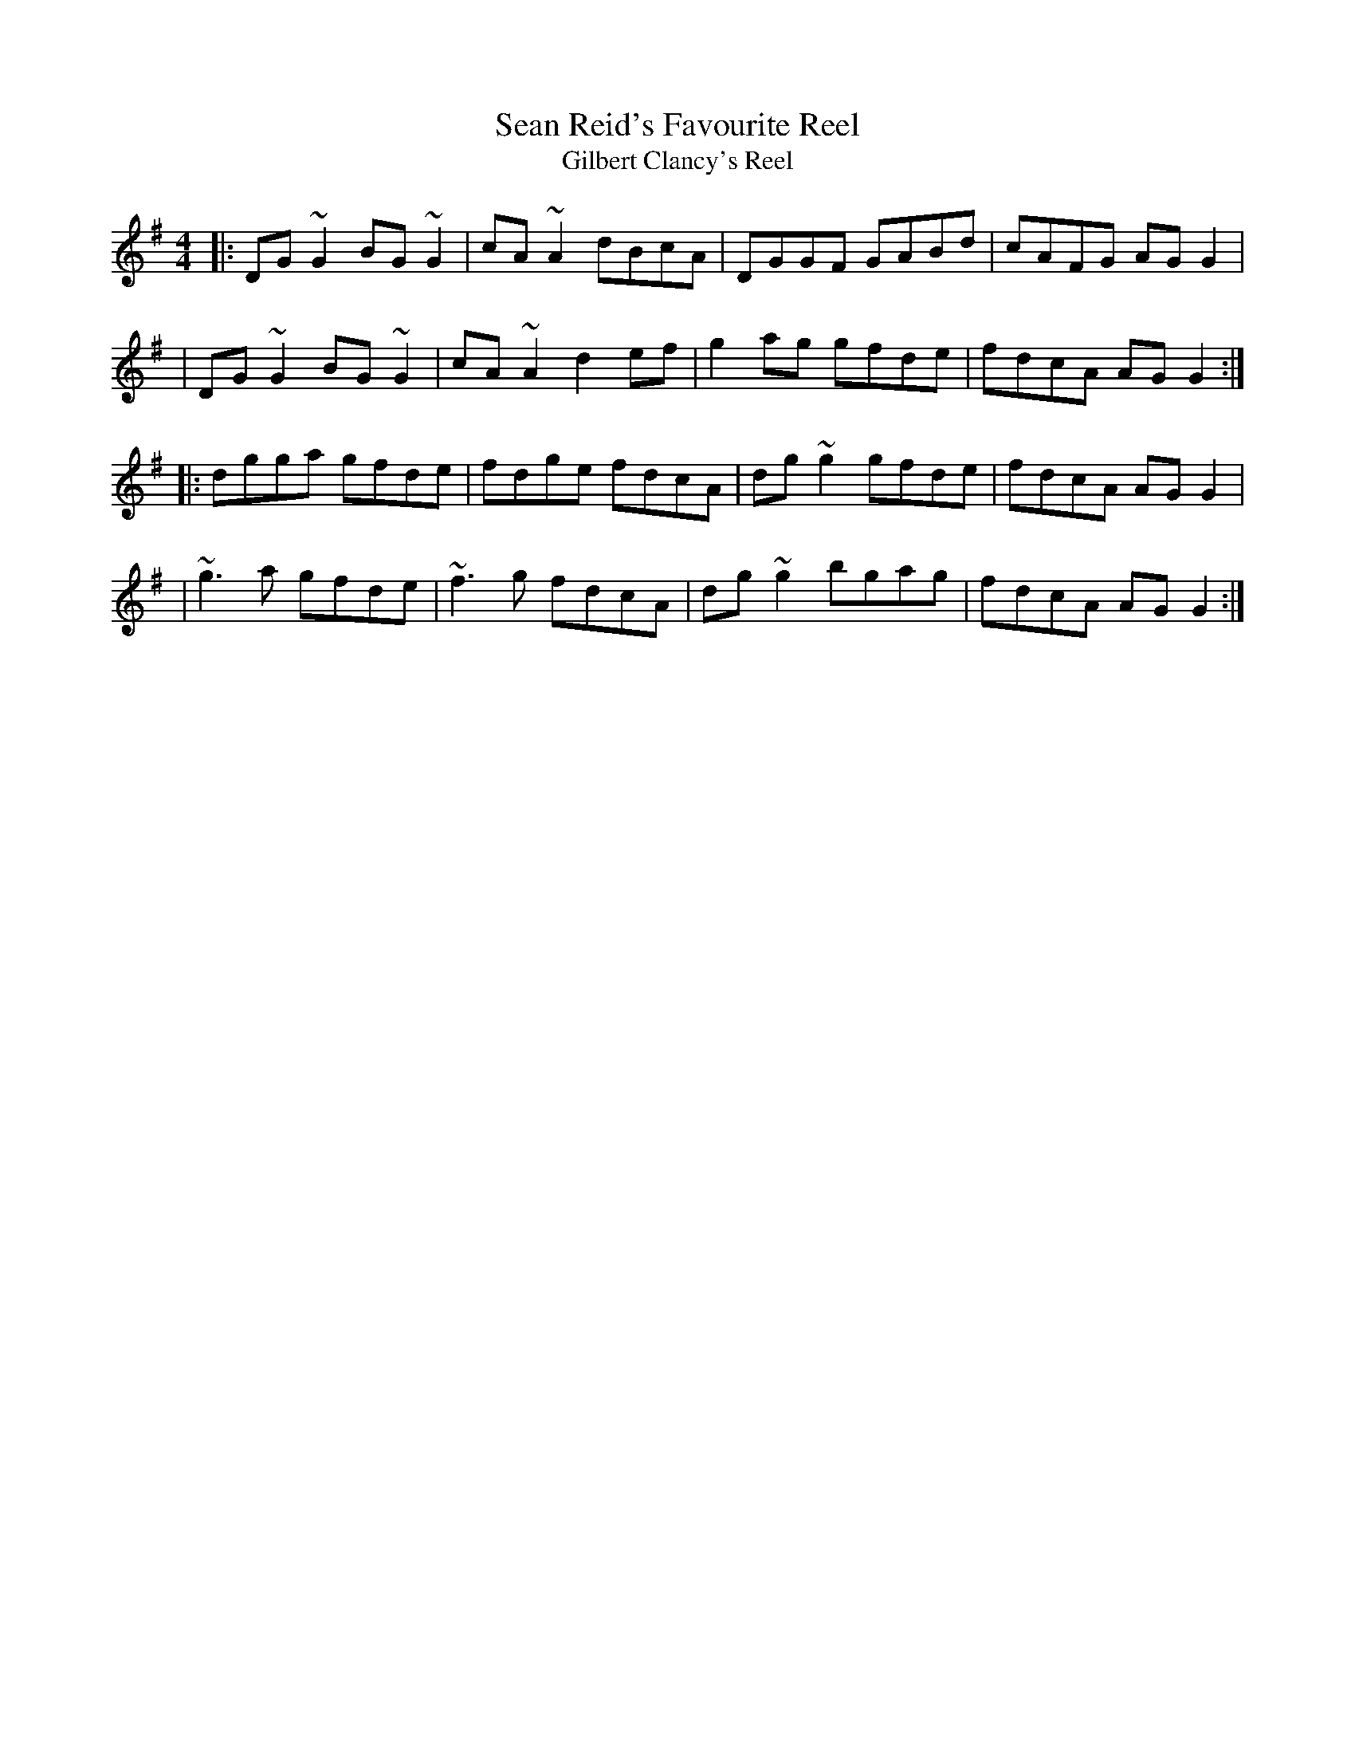 X: 1
T: Sean Reid's Favourite Reel
T: Gilbert Clancy's Reel
M: 4/4
L: 1/8
R: reel
K: G
|: DG~G2 BG~G2 | cA~A2 dBcA | DGGF GABd | cAFG AGG2 |
|  DG~G2 BG~G2 | cA~A2 d2ef | g2ag gfde | fdcA AGG2 :|
|: dgga gfde | fdge fdcA | dg~g2 gfde | fdcA AGG2 |
|  ~g3a gfde | ~f3g fdcA | dg~g2 bgag | fdcA AGG2 :|
